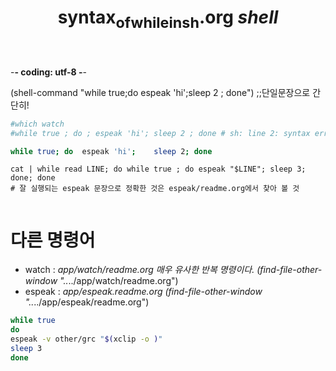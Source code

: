 -*- coding: utf-8 -*-
#+STARTUP: showeverything indent
#+TITLE: syntax_of_while_in_sh.org /shell/





(shell-command "while true;do espeak 'hi';sleep 2 ; done") ;;단일문장으로 간단히!



#+BEGIN_SRC sh
#which watch
#while true ; do ; espeak 'hi'; sleep 2 ; done # sh: line 2: syntax error near unexpected token `;'

while true; do  espeak 'hi';    sleep 2; done

#+END_SRC

#+RESULTS:


#+BEGIN_SRC 
cat | while read LINE; do while true ; do espeak "$LINE"; sleep 3; done; done
# 잘 실행되는 espeak 문장으로 정확한 것은 espeak/readme.org에서 찾아 볼 것

#+END_SRC


* 다른 명령어
- watch : /app/watch/readme.org 매우 유사한 반복 명령이다.
    (find-file-other-window "../../app/watch/readme.org")
- espeak : /app/espeak.readme.org
      (find-file-other-window "../../app/espeak/readme.org")
#+BEGIN_SRC sh
while true
do
espeak -v other/grc "$(xclip -o )"
sleep 3
done
#+END_SRC

